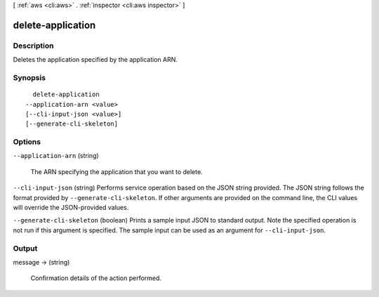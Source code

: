 [ :ref:`aws <cli:aws>` . :ref:`inspector <cli:aws inspector>` ]

.. _cli:aws inspector delete-application:


******************
delete-application
******************



===========
Description
===========



Deletes the application specified by the application ARN.



========
Synopsis
========

::

    delete-application
  --application-arn <value>
  [--cli-input-json <value>]
  [--generate-cli-skeleton]




=======
Options
=======

``--application-arn`` (string)


  The ARN specifying the application that you want to delete.

  

``--cli-input-json`` (string)
Performs service operation based on the JSON string provided. The JSON string follows the format provided by ``--generate-cli-skeleton``. If other arguments are provided on the command line, the CLI values will override the JSON-provided values.

``--generate-cli-skeleton`` (boolean)
Prints a sample input JSON to standard output. Note the specified operation is not run if this argument is specified. The sample input can be used as an argument for ``--cli-input-json``.



======
Output
======

message -> (string)

  

  Confirmation details of the action performed.

  

  

